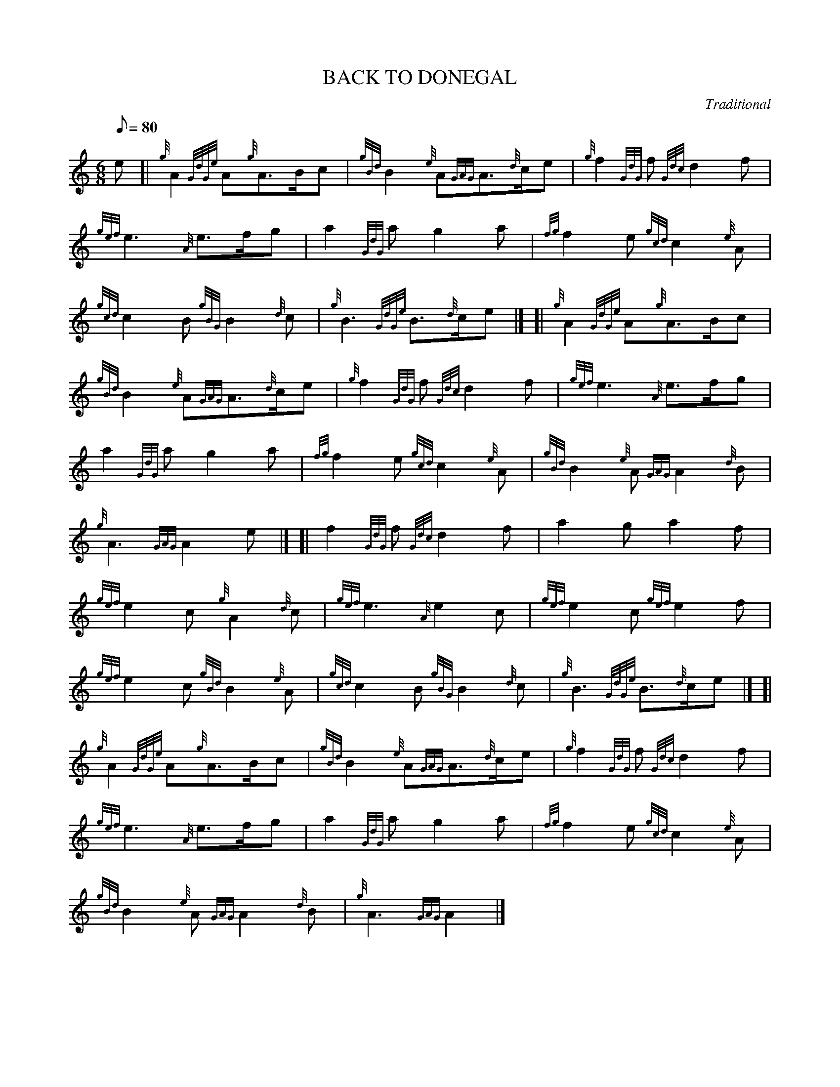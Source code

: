 X:1
T:BACK TO DONEGAL
M:6/8
L:1/8
Q:80
C:Traditional
S:March
K:HP
e[|
{g}A2{GdGe}A{g}A3/2B/2c|
{gBd}B2{e}A{GAG}A3/2{d}c/2e|
{g}f2{GdG}f{Gdc}d2f|  !
{gef}e3{A}e3/2f/2g|
a2{GdG}ag2a|
{fg}f2e{gcd}c2{e}A|  !
{gcd}c2B{gBG}B2{d}c|
{g}B3{GdGe}B3/2{d}c/2e|] [|
{g}A2{GdGe}A{g}A3/2B/2c|  !
{gBd}B2{e}A{GAG}A3/2{d}c/2e|
{g}f2{GdG}f{Gdc}d2f|
{gef}e3{A}e3/2f/2g|  !
a2{GdG}ag2a|
{fg}f2e{gcd}c2{e}A|
{gBd}B2{e}A{GAG}A2{d}B|  !
{g}A3{GAG}A2e|] [|
f2{GdG}f{Gdc}d2f|
a2ga2f|  !
{gef}e2c{g}A2{d}c|
{gef}e3{A}e2c|
{gef}e2c{gef}e2f|  !
{gef}e2c{gBd}B2{e}A|
{gcd}c2B{gBG}B2{d}c|
{g}B3{GdGe}B3/2{d}c/2e|] [|  !
{g}A2{GdGe}A{g}A3/2B/2c|
{gBd}B2{e}A{GAG}A3/2{d}c/2e|
{g}f2{GdG}f{Gdc}d2f|  !
{gef}e3{A}e3/2f/2g|
a2{GdG}ag2a|
{fg}f2e{gcd}c2{e}A|  !
{gBd}B2{e}A{GAG}A2{d}B|
{g}A3{GAG}A2|]

